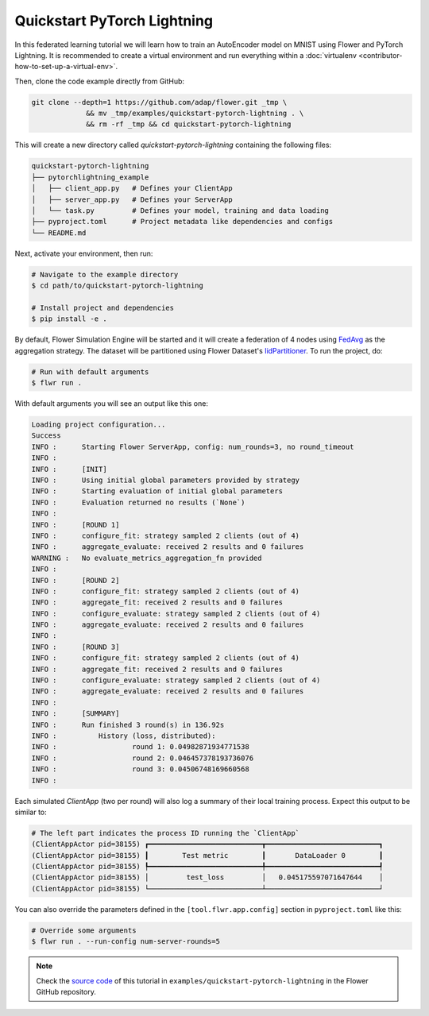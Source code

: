 .. _quickstart-pytorch-lightning:

##############################
 Quickstart PyTorch Lightning
##############################

In this federated learning tutorial we will learn how to train an
AutoEncoder model on MNIST using Flower and PyTorch Lightning. It is
recommended to create a virtual environment and run everything within a
:doc:`virtualenv <contributor-how-to-set-up-a-virtual-env>`.

Then, clone the code example directly from GitHub:

.. code:: shell

   git clone --depth=1 https://github.com/adap/flower.git _tmp \
                && mv _tmp/examples/quickstart-pytorch-lightning . \
                && rm -rf _tmp && cd quickstart-pytorch-lightning

This will create a new directory called `quickstart-pytorch-lightning`
containing the following files:

.. code:: shell

   quickstart-pytorch-lightning
   ├── pytorchlightning_example
   │   ├── client_app.py   # Defines your ClientApp
   │   ├── server_app.py   # Defines your ServerApp
   │   └── task.py         # Defines your model, training and data loading
   ├── pyproject.toml      # Project metadata like dependencies and configs
   └── README.md

Next, activate your environment, then run:

.. code:: shell

   # Navigate to the example directory
   $ cd path/to/quickstart-pytorch-lightning

   # Install project and dependencies
   $ pip install -e .

By default, Flower Simulation Engine will be started and it will create
a federation of 4 nodes using `FedAvg
<https://flower.ai/docs/framework/ref-api/flwr.server.strategy.FedAvg.html#flwr.server.strategy.FedAvg>`_
as the aggregation strategy. The dataset will be partitioned using
Flower Dataset's `IidPartitioner
<https://flower.ai/docs/datasets/ref-api/flwr_datasets.partitioner.IidPartitioner.html#flwr_datasets.partitioner.IidPartitioner>`_.
To run the project, do:

.. code:: shell

   # Run with default arguments
   $ flwr run .

With default arguments you will see an output like this one:

.. code:: shell

   Loading project configuration...
   Success
   INFO :      Starting Flower ServerApp, config: num_rounds=3, no round_timeout
   INFO :
   INFO :      [INIT]
   INFO :      Using initial global parameters provided by strategy
   INFO :      Starting evaluation of initial global parameters
   INFO :      Evaluation returned no results (`None`)
   INFO :
   INFO :      [ROUND 1]
   INFO :      configure_fit: strategy sampled 2 clients (out of 4)
   INFO :      aggregate_evaluate: received 2 results and 0 failures
   WARNING :   No evaluate_metrics_aggregation_fn provided
   INFO :
   INFO :      [ROUND 2]
   INFO :      configure_fit: strategy sampled 2 clients (out of 4)
   INFO :      aggregate_fit: received 2 results and 0 failures
   INFO :      configure_evaluate: strategy sampled 2 clients (out of 4)
   INFO :      aggregate_evaluate: received 2 results and 0 failures
   INFO :
   INFO :      [ROUND 3]
   INFO :      configure_fit: strategy sampled 2 clients (out of 4)
   INFO :      aggregate_fit: received 2 results and 0 failures
   INFO :      configure_evaluate: strategy sampled 2 clients (out of 4)
   INFO :      aggregate_evaluate: received 2 results and 0 failures
   INFO :
   INFO :      [SUMMARY]
   INFO :      Run finished 3 round(s) in 136.92s
   INFO :          History (loss, distributed):
   INFO :                  round 1: 0.04982871934771538
   INFO :                  round 2: 0.046457378193736076
   INFO :                  round 3: 0.04506748169660568
   INFO :

Each simulated `ClientApp` (two per round) will also log a summary of
their local training process. Expect this output to be similar to:

.. code:: shell

   # The left part indicates the process ID running the `ClientApp`
   (ClientAppActor pid=38155) ┏━━━━━━━━━━━━━━━━━━━━━━━━━━━┳━━━━━━━━━━━━━━━━━━━━━━━━━━━┓
   (ClientAppActor pid=38155) ┃        Test metric        ┃       DataLoader 0        ┃
   (ClientAppActor pid=38155) ┡━━━━━━━━━━━━━━━━━━━━━━━━━━━╇━━━━━━━━━━━━━━━━━━━━━━━━━━━┩
   (ClientAppActor pid=38155) │         test_loss         │   0.045175597071647644    │
   (ClientAppActor pid=38155) └───────────────────────────┴───────────────────────────┘

You can also override the parameters defined in the
``[tool.flwr.app.config]`` section in ``pyproject.toml`` like this:

.. code:: shell

   # Override some arguments
   $ flwr run . --run-config num-server-rounds=5

.. note::

   Check the `source code
   <https://github.com/adap/flower/tree/main/examples/quickstart-pytorch-lightning>`_
   of this tutorial in ``examples/quickstart-pytorch-lightning`` in the
   Flower GitHub repository.
